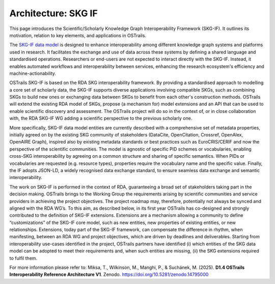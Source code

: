 Architecture: SKG IF
====================

.. page-authors::
    Tomasz Miksa


This page introduces the Scientific/Scholarly Knowledge Graph Interoperability Framework (SKG-IF). It outlines its motivation, relation to key elements, and applications in OSTrails.

The `SKG-IF data model <https://skg-if.github.io/interoperability-framework>`_ is designed to enhance interoperability among different knowledge graph systems and platforms used in research. It facilitates the exchange and use of data across these systems by defining a shared language and standardised operations. Researchers or end-users are not expected to interact directly with the SKG-IF. Instead, it enables automated workflows and interoperability between services, enhancing the research ecosystem's efficiency and machine-actionability.

OSTrails SKG-IF is based on the RDA SKG interoperability framework. By providing a standardised approach to modelling a core set of scholarly data, the SKG-IF supports diverse applications involving compatible SKGs, such as combining SKGs to build new ones or exchanging data between SKGs to benefit from each other's construction methods. OSTrails will extend the existing RDA model of SKGs, propose (a mechanism for) model extensions and an API that can be used to enable scientific discovery and assessment. The OSTrails project will do so in the context of, or in close collaboration with, the RDA SKG-IF WG adding a scientific perspective to the previous scholarly one.

More specifically, SKG-IF data model entities are currently described with a comprehensive set of metadata properties, initially agreed on by the existing SKG community of stakeholders (DataCite, OpenCitation, Crossref, OpenAlex, OpenAIRE Graph), inspired also by existing metadata standards or best practices such as EuroCRIS/CERIF and now the perspective of the scientific communities. The model is agnostic of specific PID schemes or vocabularies, enabling cross-SKG interoperability by agreeing on a common structure and sharing of specific semantics. When PIDs or vocabularies are requested (e.g. resource types), properties require the vocabulary name and the specific value. Finally, the IF adopts JSON-LD, a widely recognised data exchange standard, to ensure seamless data exchange and semantic interoperability.

The work on SKG-IF is performed in the context of RDA, guaranteeing a broad set of stakeholders taking part in the decision making. OSTrails brings to the Working Group the requirements arising by scientific communities and service providers in achieving the project objectives. The project roadmap may, therefore, potentially not always be synced and aligned with the RDA WG’s. To this aim, as described below, in its first year OSTrails has co-designed and strongly contributed to the definition of SKG-IF extensions. Extensions are a mechanism allowing a community to define “customizations” of the SKG-IF core model, such as new entities, new properties of existing entities, or new relationships. Extensions, today part of the SKG-IF framework, can compensate the difference in rhythm, when manifesting, between an RDA WG and project objectives, which are driven by deadlines and deliverables. Starting from interoperability use-cases identified in the project, OSTrails partners have identified (i) which entities of the SKG data model can be adopted to meet their requirements and, when such entities are missing, (ii) the SKG extensions required to fulfil them.

For more information please refer to: Miksa, T., Wilkinson, M., Manghi, P., & Suchánek, M. (2025). **D1.4 OSTrails Interoperability Reference Architecture V1**. Zenodo. https://doi.org/10.5281/zenodo.14795000
